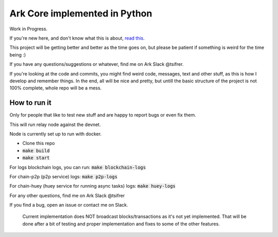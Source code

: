 *********************************************
Ark Core implemented in Python
*********************************************

Work in Progress.

If you're new here, and don't know what this is about, `read this`_.


This project will be getting better and better as the time goes on, but please be
patient if something is weird for the time being :)

If you have any questions/suggestions or whatever, find me on Ark Slack @tsifrer.

If you're looking at the code and commits, you might find weird code, messages,
text and other stuff, as this is how I develop and remember things. In the end,
all will be nice and pretty, but untill the basic structure of the project is not
100% complete, whole repo will be a mess.


=============
How to run it
=============

Only for people that like to test new stuff and are happy to report bugs or even fix
them.

This will run relay node against the devnet.

Node is currently set up to run with docker.

- Clone this repo
- :code:`make build`
- :code:`make start`

For logs blockchain logs, you can run:
:code:`make blockchain-logs`

For chain-p2p (p2p service) logs:
:code:`make p2p-logs`

For chain-huey (huey service for running async tasks) logs:
:code:`make huey-logs`

For any other questions, find me on Ark Slack @tsifrer

If you find a bug, open an issue or contact me on Slack.


    Current implementation does NOT broadcast blocks/transactions as it's not yet
    implemented. That will be done after a bit of testing and proper implementation and
    fixes to some of the other features.

.. _read this: https://arkcommunity.fund/proposal/python-port-of-ark-core